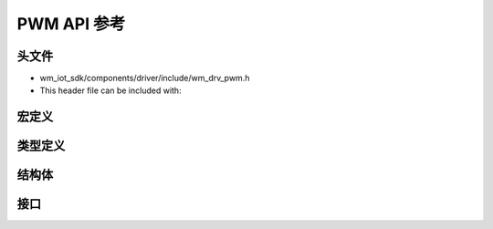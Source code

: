 .. _label_api_pwm:

PWM API 参考
===================

头文件
-----------

- wm_iot_sdk/components/driver/include/wm_drv_pwm.h
- This header file can be included with:

.. code-block:: c
   :emphasize-lines: 1

   #include "wm_drv_pwm.h"

宏定义
----------------------

.. doxygengroup:: WM_DRV_PWM_Macros
    :project: wm-iot-sdk-apis
    :content-only:

类型定义
----------------------

.. doxygengroup:: WM_DRV_PWM_Type_Definitions
    :project: wm-iot-sdk-apis
    :content-only:


结构体
----------------------

.. doxygengroup:: WM_DRV_PWM_Structures
    :project: wm-iot-sdk-apis
    :content-only:
    :members:

接口
----------------------

.. doxygengroup:: WM_DRV_PWM_Functions
    :project: wm-iot-sdk-apis
    :content-only:
